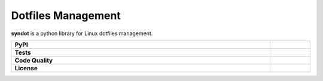 Dotfiles Management
-------------------

**syndot** is a python library for Linux dotfiles management.

.. list-table::
   :stub-columns: 1
   :widths: auto
   :width: 100%

   * - PyPI
     - |pypi_release| |supported_python_versions|
   * - Tests
     - |linux_tests| |test_coverage|
   * - Code Quality
     - |codefactor_grade| |codacy_grade| |issues|
   * - License
     - |license|

.. |pypi_release| image:: https://img.shields.io/pypi/v/syndot?label=release&color=blue
   :target: https://pypi.org/project/syndot/
   :alt: PyPI - Library Version

.. |supported_python_versions| image:: https://img.shields.io/pypi/pyversions/syndot?logo=python&logoColor=gold
   :target: https://pypi.org/project/syndot/
   :alt: PyPI - Supported Python Versions

.. |linux_tests| image:: https://img.shields.io/github/actions/workflow/status/AndreaBlengino/syndot/linux_test.yml.svg?logo=linux&logoColor=white&label=Linux
   :target: https://github.com/AndreaBlengino/syndot/actions/workflows/linux_test.yml
   :alt: Linux Tests

.. |test_coverage| image:: https://img.shields.io/codecov/c/github/AndreaBlengino/syndot/master?logo=codecov
   :target: https://codecov.io/gh/AndreaBlengino/syndot
   :alt: Test Coverage

.. |codefactor_grade| image:: https://img.shields.io/codefactor/grade/github/AndreaBlengino/syndot?logo=codefactor&label=CodeFactor
   :target: https://www.codefactor.io/repository/github/andreablengino/syndot
   :alt: CodeFactor Grade

.. |codacy_grade| image:: https://img.shields.io/codacy/grade/132c2f3d93344ae0934ea808bbf17f05?logo=codacy&label=Codacy
   :target: https://app.codacy.com/gh/AndreaBlengino/syndot/dashboard
   :alt: Codacy Grade

.. |issues| image:: https://img.shields.io/github/issues/AndreaBlengino/syndot?logo=github
   :target: https://github.com/AndreaBlengino/syndot/issues
   :alt: Open Issues

.. |license| image:: https://img.shields.io/badge/License-GPLv3-blue.svg
   :target: https://github.com/AndreaBlengino/syndot/blob/master/LICENSE
   :alt: License
